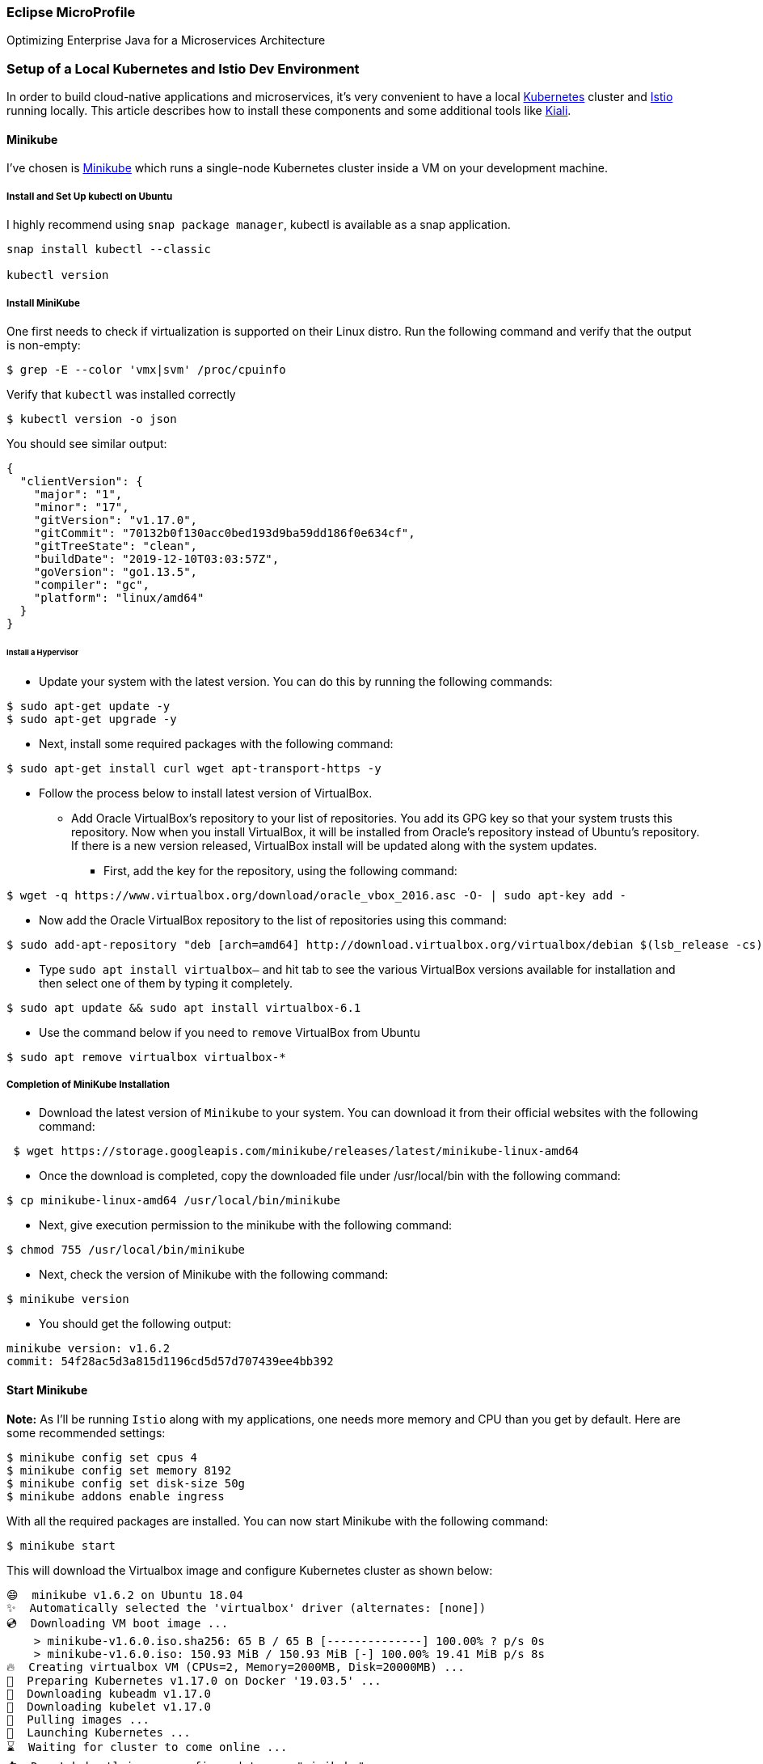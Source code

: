 === Eclipse MicroProfile

Optimizing Enterprise Java for a Microservices Architecture

=== Setup of a Local Kubernetes and Istio Dev Environment

In order to build cloud-native applications and microservices, it’s very convenient to have a local https://kubernetes.io/[Kubernetes] cluster and https://istio.io/[Istio] running locally. This article describes how to install these components and some additional tools like https://www.kiali.io/[Kiali].

==== Minikube

I’ve chosen is https://kubernetes.io/docs/setup/minikube/[Minikube] which runs a single-node Kubernetes cluster inside a VM on your development machine.

===== Install and Set Up kubectl on Ubuntu

I highly recommend using `snap package manager`, kubectl is available as a snap application.
----
snap install kubectl --classic

kubectl version
----

===== Install MiniKube

One first needs to check if virtualization is supported on their Linux distro. Run the following command and verify that the output is non-empty:
----
$ grep -E --color 'vmx|svm' /proc/cpuinfo
----

Verify that `kubectl` was installed correctly
----
$ kubectl version -o json
----

You should see similar output:
----
{
  "clientVersion": {
    "major": "1",
    "minor": "17",
    "gitVersion": "v1.17.0",
    "gitCommit": "70132b0f130acc0bed193d9ba59dd186f0e634cf",
    "gitTreeState": "clean",
    "buildDate": "2019-12-10T03:03:57Z",
    "goVersion": "go1.13.5",
    "compiler": "gc",
    "platform": "linux/amd64"
  }
}
----

====== Install a Hypervisor
* Update your system with the latest version. You can do this by running the following commands:
----
$ sudo apt-get update -y
$ sudo apt-get upgrade -y
----
* Next, install some required packages with the following command:
----
$ sudo apt-get install curl wget apt-transport-https -y
----
* Follow the process below to install latest version of VirtualBox.

** Add Oracle VirtualBox’s repository to your list of repositories. You add its GPG key so that your system trusts this repository. Now when you install VirtualBox, it will be installed from Oracle’s repository instead of Ubuntu’s repository. If there is a new version released, VirtualBox install will be updated along with the system updates.

*** First, add the key for the repository, using the following command:
----
$ wget -q https://www.virtualbox.org/download/oracle_vbox_2016.asc -O- | sudo apt-key add -
----

** Now add the Oracle VirtualBox repository to the list of repositories using this command:
----
$ sudo add-apt-repository "deb [arch=amd64] http://download.virtualbox.org/virtualbox/debian $(lsb_release -cs) contrib"
----

** Type `sudo apt install virtualbox–` and hit tab to see the various VirtualBox versions available for installation and then select one of them by typing it completely.
----
$ sudo apt update && sudo apt install virtualbox-6.1
----

** Use the command below if you need to `remove` VirtualBox from Ubuntu
----
$ sudo apt remove virtualbox virtualbox-*
----

===== Completion of MiniKube Installation
* Download the latest version of `Minikube` to your system. You can download it from their official websites with the following command:
----
 $ wget https://storage.googleapis.com/minikube/releases/latest/minikube-linux-amd64
----
* Once the download is completed, copy the downloaded file under /usr/local/bin with the following command:
----
$ cp minikube-linux-amd64 /usr/local/bin/minikube
----
* Next, give execution permission to the minikube with the following command:
----
$ chmod 755 /usr/local/bin/minikube
----
* Next, check the version of Minikube with the following command:
----
$ minikube version
----
* You should get the following output:
----
minikube version: v1.6.2
commit: 54f28ac5d3a815d1196cd5d57d707439ee4bb392
----

==== Start Minikube
*Note:* As I'll be running `Istio` along with my applications, one needs more memory and CPU than you get by default. Here are some recommended settings:
----
$ minikube config set cpus 4
$ minikube config set memory 8192
$ minikube config set disk-size 50g
$ minikube addons enable ingress
----

With all the required packages are installed. You can now start Minikube with the following command:
----
$ minikube start
----

This will download the Virtualbox image and configure Kubernetes cluster as shown below:
----
😄  minikube v1.6.2 on Ubuntu 18.04
✨  Automatically selected the 'virtualbox' driver (alternates: [none])
💿  Downloading VM boot image ...
    > minikube-v1.6.0.iso.sha256: 65 B / 65 B [--------------] 100.00% ? p/s 0s
    > minikube-v1.6.0.iso: 150.93 MiB / 150.93 MiB [-] 100.00% 19.41 MiB p/s 8s
🔥  Creating virtualbox VM (CPUs=2, Memory=2000MB, Disk=20000MB) ...
🐳  Preparing Kubernetes v1.17.0 on Docker '19.03.5' ...
💾  Downloading kubeadm v1.17.0
💾  Downloading kubelet v1.17.0
🚜  Pulling images ...
🚀  Launching Kubernetes ...
⌛  Waiting for cluster to come online ...
🏄  Done! kubectl is now configured to use "minikube"
----

==== Verifying cluster status and kubectl configuration

You can now check the cluster status with the following command:
----
$ kubectl cluster-info
----

You should get the following output:
----
Kubernetes master is running at https://192.168.99.100:8443
KubeDNS is running at https://192.168.99.100:8443/api/v1/namespaces/kube-system/services/kube-dns:dns/proxy

To further debug and diagnose cluster problems, use 'kubectl cluster-info dump'.
----

You can also check the Kubectl default configuration with the following command:
----
$ kubectl config view
----

Below is the expected output:
----
apiVersion: v1
clusters:
- cluster:
    certificate-authority: /home/sir_alexander/.minikube/ca.crt
    server: https://192.168.99.100:8443
  name: minikube
contexts:
- context:
    cluster: minikube
    user: minikube
  name: minikube
current-context: minikube
kind: Config
preferences: {}
users:
- name: minikube
  user:
    client-certificate: /home/sir_alexander/.minikube/client.crt
    client-key: /home/sir_alexander/.minikube/client.key
----

To check the running nodes, run the following command:
----
$ kubectl get nodes
----

output:
----
NAME       STATUS   ROLES    AGE   VERSION
minikube   Ready    master   16m   v1.17.0
----

You can check the status of Minikube with the following command:
----
$ minikube status
----
And see the following output:
----
host: Running
kubelet: Running
apiserver: Running
kubeconfig: Configured
----

You can also access the Minikube Virtualbox with the following command:
----
$ minikube ssh
----
and get:
----
                         _             _
            _         _ ( )           ( )
  ___ ___  (_)  ___  (_)| |/')  _   _ | |_      __
/' _ ` _ `\| |/' _ `\| || , <  ( ) ( )| '_`\  /'__`\
| ( ) ( ) || || ( ) || || |\`\ | (_) || |_) )(  ___/
(_) (_) (_)(_)(_) (_)(_)(_) (_)`\___/'(_,__/'`\____)

$
----

Now, exit from the Virtualbox shell:
----
$ exit
----

You can also stop and delete kubernetes cluster anytime with the following command:
----
$ minikube stop
$ minikube delete
----

==== Access Kubernetes Dashboard
By default, Kubernetes comes with web dashboard that can be used to manage your cluster.
You can list all the minikube addons with the following command:

----
$ minikube addons list
----

You should see the following output:
----
- addon-manager: enabled
- dashboard: disabled
- default-storageclass: enabled
- efk: disabled
- freshpod: disabled
- gvisor: disabled
- helm-tiller: disabled
- ingress: disabled
- ingress-dns: disabled
- logviewer: disabled
- metrics-server: disabled
- nvidia-driver-installer: disabled
- nvidia-gpu-device-plugin: disabled
- registry: disabled
- registry-creds: disabled
- storage-provisioner: enabled
- storage-provisioner-gluster: disabled
----

Next, list all the container image running in the cluster with the following command:
----
kubectl get pods --all-namespaces
----

You should see the following output:
----
NAMESPACE     NAME                                        READY   STATUS    RESTARTS   AGE
kube-system   coredns-6955765f44-pjzdd                    1/1     Running   0          42s
kube-system   coredns-6955765f44-q7zcd                    1/1     Running   0          42s
kube-system   etcd-minikube                               1/1     Running   0          48s
kube-system   kube-addon-manager-minikube                 1/1     Running   0          48s
kube-system   kube-apiserver-minikube                     1/1     Running   0          48s
kube-system   kube-controller-manager-minikube            1/1     Running   0          48s
kube-system   kube-proxy-2lvq8                            1/1     Running   0          42s
kube-system   kube-scheduler-minikube                     1/1     Running   0          47s
kube-system   nginx-ingress-controller-6fc5bcc8c9-4pnnn   1/1     Running   0          40s
kube-system   storage-provisioner                         1/1     Running   0          41s
----

Now, run the following command to get the URL of the kubernetes dashboard:
----
minikube dashboard --url
----

You should see the following output:
----
🔌  Enabling dashboard ...
🤔  Verifying dashboard health ...
🚀  Launching proxy ...
🤔  Verifying proxy health ...
http://127.0.0.1:34897/api/v1/namespaces/kubernetes-dashboard/services/http:kubernetes-dashboard:/proxy/
----

Your Minikube web url is now generated. Next, open your web browser and type the URL `http://127.0.0.1:34897/api/v1/namespaces/kubernetes-dashboard/services/http:kubernetes-dashboard:/proxy/`. You will be redirected to the Kubernetes dashboard as shown in the following page:
image:./readme-resources/kubernetes-dashboard.png[kubernetes-dashboard]

You can now easily manage your Kubernetes cluster through your web browser.

*Note:* Minikube comes with it’s own Docker daemon, so that you don’t have to use Docker Desktop. You only need the ‘docker’ CLI and point it to Minikube:
----
$ eval $(minikube docker-env)
----

==== Istio Installation
Download Istio into your preferred location using the following command:
----
$ curl -L https://git.io/getLatestIstio | sh -
----
Follow the instructions in the terminal to set the path.


To configure the istioctl client tool for your workstation,
add the `/<PATH TO ISTIO DIRECTORY>/istio-1.4.2/bin` directory to your environment path variable with:

----
$ cd `/<PATH TO ISTIO DIRECTORY>/istio-1.4.2`
$ export PATH=$PWD/bin:$PATH
----

Ensure `minikube` is started and running

Begin the Istio pre-installation verification check by running:
----
$ istioctl verify-install
----

If all is well, you should get the following output:
----
Checking the cluster to make sure it is ready for Istio installation...

#1. Kubernetes-api
-----------------------
Can initialize the Kubernetes client.
Can query the Kubernetes API Server.

#2. Kubernetes-version
-----------------------
Istio is compatible with Kubernetes: v1.17.0.

#3. Istio-existence
-----------------------
Istio will be installed in the istio-system namespace.

#4. Kubernetes-setup
-----------------------
Can create necessary Kubernetes configurations: Namespace,ClusterRole,ClusterRoleBinding,CustomResourceDefinition,Role,ServiceAccount,Service,Deployments,ConfigMap.

#5. SideCar-Injector
-----------------------
This Kubernetes cluster supports automatic sidecar injection. To enable automatic sidecar injection see https://istio.io/docs/setup/kubernetes/additional-setup/sidecar-injection/#deploying-an-app

-----------------------
Install Pre-Check passed! The cluster is ready for Istio installation.
----

To install Istio, run these commands:
----
$ cd /<PATH TO ISTIO DIRECTORY>/istio-1.4.2/
$ kubectl apply -f install/kubernetes/helm/istio-init/files
$ kubectl apply -f install/kubernetes/istio-demo.yaml
----

Make sure that all pods are running or completed before continuing. This can take several minutes when starting the pods for the first time. Be patient.
----
$ kubectl get pod -n istio-system
----

The output of the above command should show all Istio pods either `running` or `completed` before you move on.
----
NAME                                      READY   STATUS      RESTARTS   AGE
grafana-7797c87688-5j56c                  1/1     Running     0          3m22s
istio-citadel-65c9f49c76-xs66z            1/1     Running     0          3m21s
istio-egressgateway-5b6cbd4c96-sgxsh      1/1     Running     0          3m22s
istio-galley-c5cb9c77d-s52rl              1/1     Running     0          3m22s
istio-grafana-post-install-1.4.2-nnfmk    0/1     Completed   0          3m23s
istio-ingressgateway-7b66b7c7c-gwdrq      1/1     Running     0          3m22s
istio-pilot-7d5c97cc67-9p8lv              2/2     Running     2          3m22s
istio-policy-86775c9966-qkdxt             2/2     Running     2          3m22s
istio-security-post-install-1.4.2-kgzgt   0/1     Completed   0          3m22s
istio-sidecar-injector-59ccc94d59-mq2jg   1/1     Running     0          3m21s
istio-telemetry-68c7b4f9b8-5t2sq          2/2     Running     2          3m22s
istio-tracing-55c965d5b6-fkxs7            1/1     Running     0          3m21s
kiali-74fdc898b9-f7fjw                    1/1     Running     0          3m22s
prometheus-c8fdbd64f-6k7fw                1/1     Running     0          3m22s
----

In the last step enable automatic sidecar injection:
----
$ kubectl label namespace default istio-injection=enabled
----

==== Getting familiar with the various kubernetes tools
After the setup of Minikube and Istio you can use the following tools:

* _Kubernetes Dashboard_
----
$ minikube dashboard
----


* _Jaeger Dashboard_
----
$ kubectl port-forward -n istio-system $(kubectl get pod -n istio-system -l app=jaeger -o jsonpath='{.items[0].metadata.name}') 16686:16686
----
_URL to Open Jaeger: http://localhost:16686_


* _Grafana Dashboard_
----
$ kubectl -n istio-system port-forward $(kubectl -n istio-system get pod -l app=grafana -o jsonpath='{.items[0].metadata.name}') 3000:3000 &
----
_URL to open Grafana: http://localhost:3000/dashboard/db/istio-mesh-dashboard_

* _Prometheus Dashboard_
----
$ kubectl -n istio-system port-forward $(kubectl -n istio-system get pod -l app=prometheus -o jsonpath='{.items[0].metadata.name}') 9090:9090 &
----
_URL to open Prometheus: http://localhost:9090_